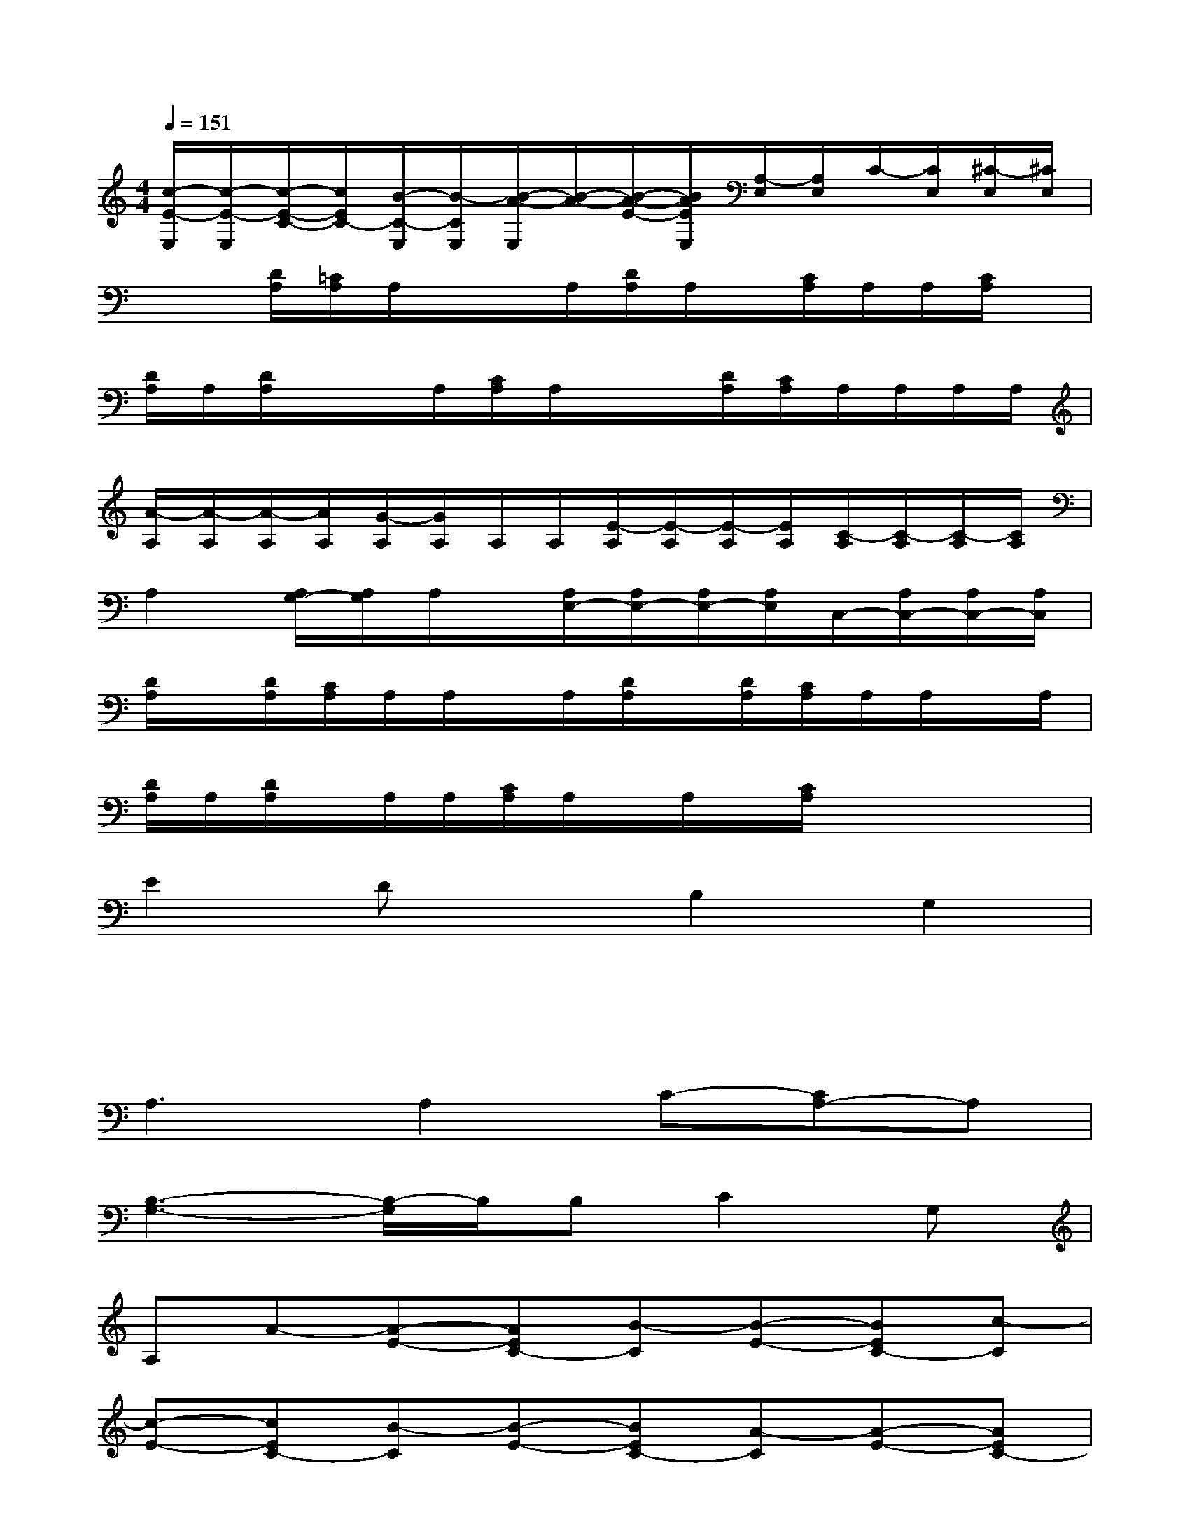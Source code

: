 X:1
T:
M:4/4
L:1/8
Q:1/4=151
K:C%0sharps
V:1
[c/2-E/2-E,/2][c/2-E/2-E,/2][c/2-E/2-C/2-][c/2E/2C/2-][B/2-C/2-E,/2][B/2-C/2E,/2][B/2-A/2-E,/2][B/2-A/2-][B/2-A/2-E/2-][B/2A/2E/2E,/2][A,/2-E,/2][A,/2E,/2]C/2-[C/2E,/2][^C/2-E,/2][^C/2E,/2]|
x/2x/2[D/2A,/2][=C/2A,/2]A,/2x/2x/2A,/2[D/2A,/2]A,/2x/2[C/2A,/2]A,/2A,/2[C/2A,/2]x/2|
[D/2A,/2]A,/2[D/2A,/2]x/2x/2A,/2[C/2A,/2]A,/2x/2x/2[D/2A,/2][C/2A,/2]A,/2A,/2A,/2A,/2|
[A/2-A,/2][A/2-A,/2][A/2-A,/2][A/2A,/2][G/2-A,/2][G/2A,/2]A,/2A,/2[E/2-A,/2][E/2-A,/2][E/2-A,/2][E/2A,/2][C/2-A,/2][C/2-A,/2][C/2-A,/2][C/2A,/2]|
A,2[A,/2G,/2-][A,/2G,/2]A,/2x/2[A,/2E,/2-][A,/2E,/2-][A,/2E,/2-][A,/2E,/2]C,/2-[A,/2C,/2-][A,/2C,/2-][A,/2C,/2]|
[D/2A,/2]x/2[D/2A,/2][C/2A,/2]A,/2A,/2x/2A,/2[D/2A,/2]x/2[D/2A,/2][C/2A,/2]A,/2A,/2x/2A,/2|
[D/2A,/2]A,/2[D/2A,/2]x/2A,/2A,/2[C/2A,/2]A,/2x/2A,/2x/2[C/2A,/2]x/2x/2x/2x/2|
E2DxB,2G,2|
x/2x/2x/2x/2x/2x/2x/2x/2x/2x/2x/2x/2x/2x/2x|
A,3A,2C-[CA,-]A,|
[B,3-G,3-][B,/2-G,/2]B,/2B,C2G,|
A,A-[A-E-][AEC-][B-C][B-E-][BEC-][c-C]|
[c-E-][cEC-][B-C][B-E-][BEC-][A-C][A-E-][AEC-]|
[CA,-]A,2A,2C-[C2A,2]|
[B,3-G,3-][B,/2-G,/2]B,/2B,C2G,|
A,A-[A-E-][AEC-][B-C][B-E-][BEC-][c-C]